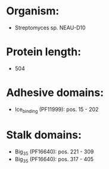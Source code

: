 * Organism:
- Streptomyces sp. NEAU-D10
* Protein length:
- 504
* Adhesive domains:
- Ice_binding (PF11999): pos. 15 - 202
* Stalk domains:
- Big_3_5 (PF16640): pos. 221 - 309
- Big_3_5 (PF16640): pos. 317 - 405

